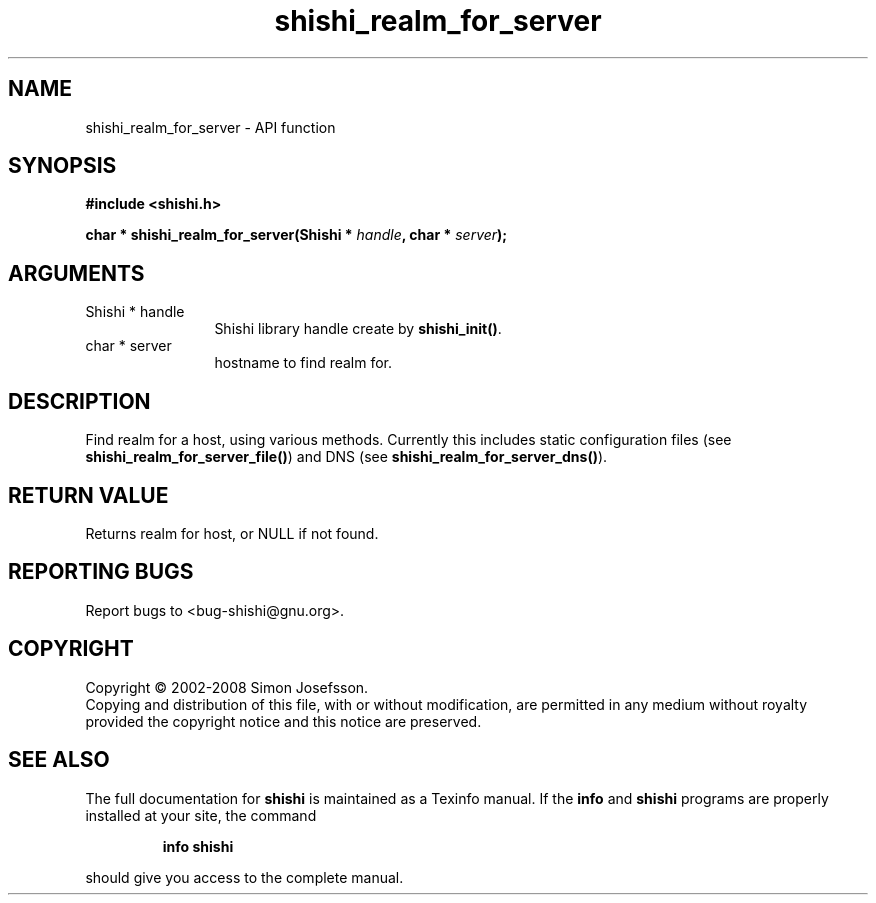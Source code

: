 .\" DO NOT MODIFY THIS FILE!  It was generated by gdoc.
.TH "shishi_realm_for_server" 3 "0.0.39" "shishi" "shishi"
.SH NAME
shishi_realm_for_server \- API function
.SH SYNOPSIS
.B #include <shishi.h>
.sp
.BI "char * shishi_realm_for_server(Shishi * " handle ", char * " server ");"
.SH ARGUMENTS
.IP "Shishi * handle" 12
Shishi library handle create by \fBshishi_init()\fP.
.IP "char * server" 12
hostname to find realm for.
.SH "DESCRIPTION"
Find realm for a host, using various methods.  Currently this
includes static configuration files (see
\fBshishi_realm_for_server_file()\fP) and DNS (see
\fBshishi_realm_for_server_dns()\fP).
.SH "RETURN VALUE"
Returns realm for host, or NULL if not found.
.SH "REPORTING BUGS"
Report bugs to <bug-shishi@gnu.org>.
.SH COPYRIGHT
Copyright \(co 2002-2008 Simon Josefsson.
.br
Copying and distribution of this file, with or without modification,
are permitted in any medium without royalty provided the copyright
notice and this notice are preserved.
.SH "SEE ALSO"
The full documentation for
.B shishi
is maintained as a Texinfo manual.  If the
.B info
and
.B shishi
programs are properly installed at your site, the command
.IP
.B info shishi
.PP
should give you access to the complete manual.
